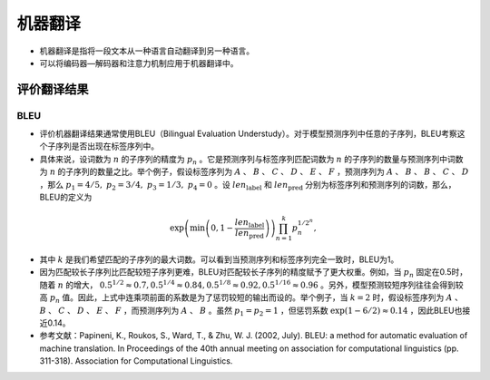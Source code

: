 ==================
机器翻译
==================

- 机器翻译是指将一段文本从一种语言自动翻译到另一种语言。
- 可以将编码器—解码器和注意力机制应用于机器翻译中。

评价翻译结果
######################

BLEU
***************************

- 评价机器翻译结果通常使用BLEU（Bilingual Evaluation Understudy）。对于模型预测序列中任意的子序列，BLEU考察这个子序列是否出现在标签序列中。
- 具体来说，设词数为 :math:`n` 的子序列的精度为 :math:`p_n` 。它是预测序列与标签序列匹配词数为 :math:`n` 的子序列的数量与预测序列中词数为 :math:`n` 的子序列的数量之比。举个例子，假设标签序列为 :math:`A` 、 :math:`B` 、 :math:`C` 、 :math:`D` 、 :math:`E` 、 :math:`F` ，预测序列为 :math:`A` 、 :math:`B` 、 :math:`B` 、 :math:`C` 、 :math:`D` ，那么 :math:`p_1 = 4/5,\ p_2 = 3/4,\ p_3 = 1/3,\ p_4 = 0` 。设 :math:`len_{\text{label}}` 和 :math:`len_{\text{pred}}` 分别为标签序列和预测序列的词数，那么，BLEU的定义为

.. math::

    \exp\left(\min\left(0, 1 - \frac{len_{\text{label}}}{len_{\text{pred}}}\right)\right) \prod_{n=1}^k p_n^{1/2^n},

- 其中 :math:`k` 是我们希望匹配的子序列的最大词数。可以看到当预测序列和标签序列完全一致时，BLEU为1。
- 因为匹配较长子序列比匹配较短子序列更难，BLEU对匹配较长子序列的精度赋予了更大权重。例如，当 :math:`p_n` 固定在0.5时，随着 :math:`n` 的增大， :math:`0.5^{1/2} \approx 0.7, 0.5^{1/4} \approx 0.84, 0.5^{1/8} \approx 0.92, 0.5^{1/16} \approx 0.96` 。另外，模型预测较短序列往往会得到较高 :math:`p_n` 值。因此，上式中连乘项前面的系数是为了惩罚较短的输出而设的。举个例子，当 :math:`k=2` 时，假设标签序列为 :math:`A` 、 :math:`B` 、 :math:`C` 、 :math:`D` 、 :math:`E` 、 :math:`F` ，而预测序列为 :math:`A` 、 :math:`B` 。虽然 :math:`p_1 = p_2 = 1` ，但惩罚系数 :math:`\exp(1-6/2) \approx 0.14` ，因此BLEU也接近0.14。

- 参考文献：Papineni, K., Roukos, S., Ward, T., & Zhu, W. J. (2002, July). BLEU: a method for automatic evaluation of machine translation. In Proceedings of the 40th annual meeting on association for computational linguistics (pp. 311-318). Association for Computational Linguistics.